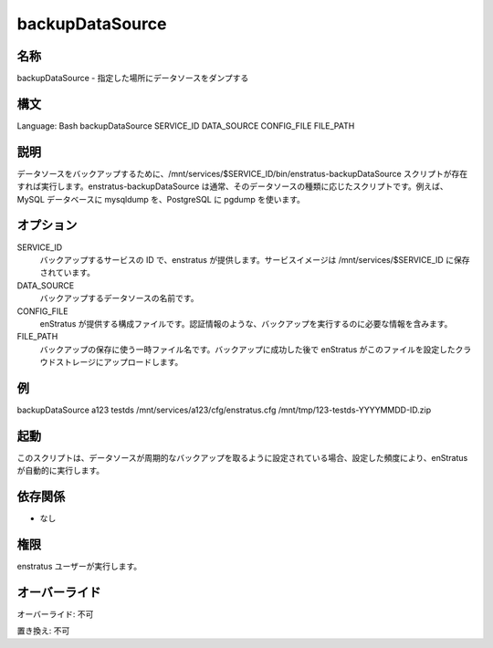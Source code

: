 backupDataSource
~~~~~~~~~~~~~~~~

..
    Name
    ++++

名称
++++

..
    backupDataSource - Dumps a data source to the specified file location

backupDataSource - 指定した場所にデータソースをダンプする

..
    Synopsis
    ++++++++

構文
++++

Language: Bash
backupDataSource SERVICE_ID DATA_SOURCE CONFIG_FILE FILE_PATH

..
    Description
    +++++++++++

説明
++++

..
    It invokes the script /mnt/services/$SERVICE_ID/bin/enstratus-backupDataSource , if existent, to backup a Data Source. enstratus-backupDataSource is usually an ad-hoc script meant to backup an specific kind of data source, for example using mysqldump for MySQL databases, pgdump for PostgreSQL, etc.

データソースをバックアップするために、/mnt/services/$SERVICE_ID/bin/enstratus-backupDataSource スクリプトが存在すれば実行します。enstratus-backupDataSource は通常、そのデータソースの種類に応じたスクリプトです。例えば、MySQL データベースに mysqldump を、PostgreSQL に pgdump を使います。

..
    Options
    ++++++++

オプション
++++++++++

SERVICE_ID
    ..
        ID of the service to be backed up. It's provided by enstratus. Service images are stored in /mnt/services/$SERVICE_ID

    バックアップするサービスの ID で、enstratus が提供します。サービスイメージは /mnt/services/$SERVICE_ID に保存されています。

DATA_SOURCE
    ..
        Name of the datasource to be backed up. 

    バックアップするデータソースの名前です。

CONFIG_FILE
    ..
        Configuration file provided by enstratus. It contains information required to perform the backup, such as credentials.

    enStratus が提供する構成ファイルです。認証情報のような、バックアップを実行するのに必要な情報を含みます。

FILE_PATH
    ..
        Temporary file name to be used to store the backup. After a successful backup enstratus will upload the file to the configured cloud storage.

    バックアップの保存に使う一時ファイル名です。バックアップに成功した後で enStratus がこのファイルを設定したクラウドストレージにアップロードします。

..
    Examples
    ++++++++

例
++

backupDataSource a123 testds /mnt/services/a123/cfg/enstratus.cfg /mnt/tmp/123-testds-YYYYMMDD-ID.zip

..
    Invocation
    ++++++++++

起動
++++

..
    This script is called automatically by enstratus if the Data Source has been set for periodic backups, according to the configured frequency.

このスクリプトは、データソースが周期的なバックアップを取るように設定されている場合、設定した頻度により、enStratus が自動的に実行します。

..
    Dependencies
    ++++++++++++

依存関係
++++++++

..
    * None

* なし

..
    Permission
    ++++++++++

権限
++++

..
    It is launched by the enstratus user.

enstratus ユーザーが実行します。

..
    Overrides
    +++++++++

オーバーライド
++++++++++++++

..
    Override: No

オーバーライド: 不可

..
    Replace: No

置き換え: 不可
